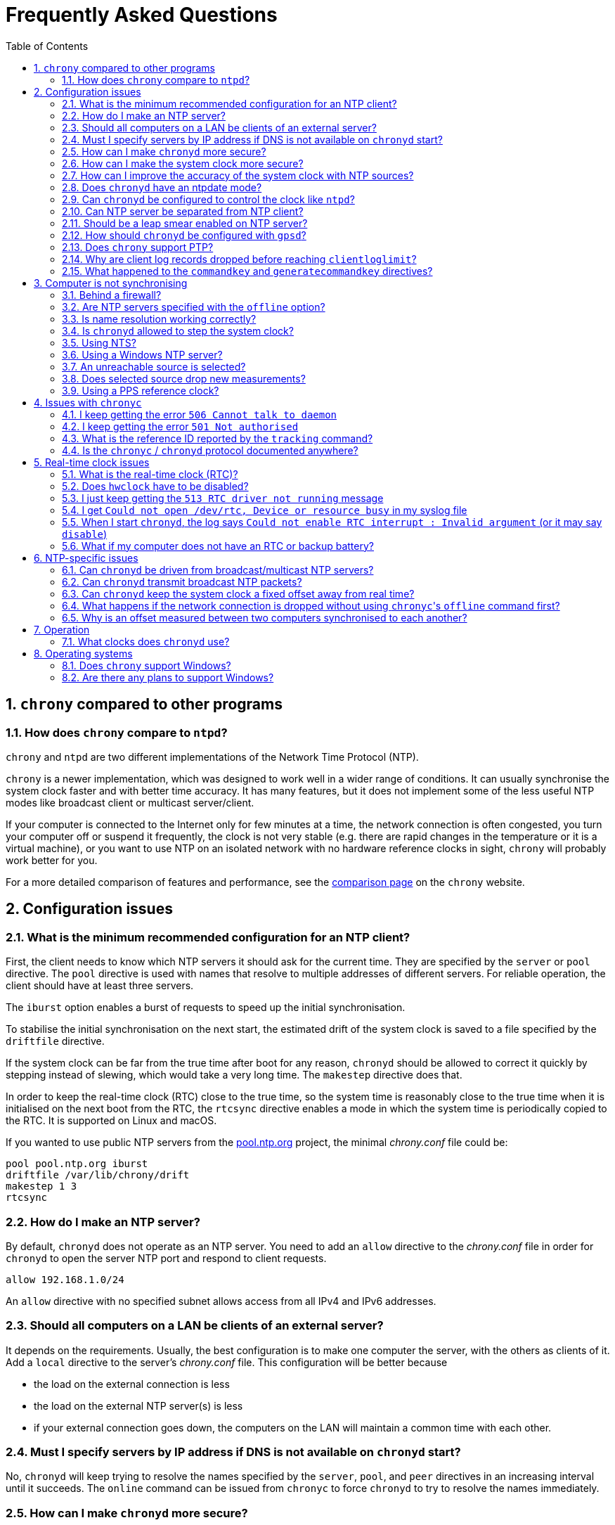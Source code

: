 // This file is part of chrony
//
// Copyright (C) Richard P. Curnow  1997-2003
// Copyright (C) Miroslav Lichvar  2014-2016, 2020-2022
//
// This program is free software; you can redistribute it and/or modify
// it under the terms of version 2 of the GNU General Public License as
// published by the Free Software Foundation.
//
// This program is distributed in the hope that it will be useful, but
// WITHOUT ANY WARRANTY; without even the implied warranty of
// MERCHANTABILITY or FITNESS FOR A PARTICULAR PURPOSE.  See the GNU
// General Public License for more details.
//
// You should have received a copy of the GNU General Public License along
// with this program; if not, write to the Free Software Foundation, Inc.,
// 51 Franklin Street, Fifth Floor, Boston, MA  02110-1301, USA.

= Frequently Asked Questions
:toc:
:numbered:

== `chrony` compared to other programs

=== How does `chrony` compare to `ntpd`?

`chrony` and `ntpd` are two different implementations of the Network Time
Protocol (NTP).

`chrony` is a newer implementation, which was designed to work well in a wider
range of conditions. It can usually synchronise the system clock faster and
with better time accuracy. It has many features, but it does not implement some
of the less useful NTP modes like broadcast client or multicast server/client.

If your computer is connected to the Internet only for few minutes at a time,
the network connection is often congested, you turn your computer off or
suspend it frequently, the clock is not very stable (e.g. there are rapid
changes in the temperature or it is a virtual machine), or you want to use NTP
on an isolated network with no hardware reference clocks in sight, `chrony`
will probably work better for you.

For a more detailed comparison of features and performance, see the
https://chrony.tuxfamily.org/comparison.html[comparison page] on the `chrony`
website.

== Configuration issues

=== What is the minimum recommended configuration for an NTP client?

First, the client needs to know which NTP servers it should ask for the current
time. They are specified by the `server` or `pool` directive. The `pool`
directive is used with names that resolve to multiple addresses of different
servers. For reliable operation, the client should have at least three servers.

The `iburst` option enables a burst of requests to speed up the initial
synchronisation.

To stabilise the initial synchronisation on the next start, the estimated drift
of the system clock is saved to a file specified by the `driftfile` directive.

If the system clock can be far from the true time after boot for any reason,
`chronyd` should be allowed to correct it quickly by stepping instead of
slewing, which would take a very long time. The `makestep` directive does
that.

In order to keep the real-time clock (RTC) close to the true time, so the
system time is reasonably close to the true time when it is initialised on the
next boot from the RTC, the `rtcsync` directive enables a mode in which the
system time is periodically copied to the RTC. It is supported on Linux and
macOS.

If you wanted to use public NTP servers from the
https://www.pool.ntp.org/[pool.ntp.org] project, the minimal _chrony.conf_ file
could be:

----
pool pool.ntp.org iburst
driftfile /var/lib/chrony/drift
makestep 1 3
rtcsync
----

=== How do I make an NTP server?

By default, `chronyd` does not operate as an NTP server. You need to add an
`allow` directive to the _chrony.conf_ file in order for `chronyd` to open the
server NTP port and respond to client requests.

----
allow 192.168.1.0/24
----

An `allow` directive with no specified subnet allows access from all IPv4 and
IPv6 addresses.

=== Should all computers on a LAN be clients of an external server?

It depends on the requirements. Usually, the best configuration is to make one
computer the server, with the others as clients of it. Add a `local` directive
to the server's _chrony.conf_ file. This configuration will be better because

* the load on the external connection is less
* the load on the external NTP server(s) is less
* if your external connection goes down, the computers on the LAN
  will maintain a common time with each other.

=== Must I specify servers by IP address if DNS is not available on `chronyd` start?

No, `chronyd` will keep trying to resolve
the names specified by the `server`, `pool`, and `peer` directives in an
increasing interval until it succeeds. The `online` command can be issued from
`chronyc` to force `chronyd` to try to resolve the names immediately.

=== How can I make `chronyd` more secure?

If you do not need to use `chronyc`, or you want to run `chronyc` only
under the root or _chrony_ user (which can access `chronyd` through a Unix
domain socket), you can disable the IPv4 and IPv6 command sockets (by default
listening on localhost) by adding `cmdport 0` to the configuration file.

You can specify an unprivileged user with the `-u` option, or the `user`
directive in the _chrony.conf_ file, to which `chronyd` will switch after start
in order to drop root privileges. The configure script has a `--with-user`
option, which sets the default user. On Linux, `chronyd` needs to be compiled
with support for the `libcap` library. On other systems, `chronyd` forks into
two processes. The child process retains root privileges, but can only perform
a very limited range of privileged system calls on behalf of the parent.

Also, if `chronyd` is compiled with support for the Linux secure computing
(seccomp) facility, you can enable a system call filter with the `-F` option.
It will significantly reduce the kernel attack surface and possibly prevent
kernel exploits from the `chronyd` process if it is compromised. It is
recommended to enable the filter only when it is known to work on the version of
the system where `chrony` is installed as the filter needs to allow also system
calls made from libraries that `chronyd` is using (e.g. libc) and different
versions or implementations of the libraries might make different system calls.
If the filter is missing some system call, `chronyd` could be killed even in
normal operation.

=== How can I make the system clock more secure?

An NTP client synchronising the system clock to an NTP server is susceptible to
various attacks, which can break applications and network protocols relying on
accuracy of the clock (e.g. DNSSEC, Kerberos, TLS, WireGuard).

Generally, a man-in-the-middle (MITM) attacker between the client and server
can

* make fake responses, or modify real responses from the server, to create an
  arbitrarily large time and frequency offset, make the server appear more
  accurate, insert a leap second, etc.
* delay the requests and/or responses to create a limited time offset and
  temporarily also a limited frequency offset
* drop the requests or responses to prevent updates of the clock with new
  measurements
* redirect the requests to a different server

The attacks can be combined for a greater effect. The attacker can delay
packets to create a significant frequency offset first and then drop all
subsequent packets to let the clock quickly drift away from the true time.
The attacker might also be able to control the server's clock.

Some attacks cannot be prevented. Monitoring is needed for detection, e.g. the
reachability register in the `sources` report shows missing packets. The extent
to which the attacker can control the client's clock depends on its
configuration.

Enable authentication to prevent `chronyd` from accepting modified, fake, or
redirected packets. It can be enabled with a symmetric key specified by the
`key` option, or Network Time Security (NTS) by the `nts` option (supported
since `chrony` version 4.0). The server needs to support the selected
authentication mechanism. Symmetric keys have to be configured on both client
and server, and each client must have its own key (one per server).

The maximum offset that the attacker can insert in an NTP measurement by
delaying packets can be limited by the `maxdelay` option. The default value is
3 seconds. The measured delay is reported as the peer delay in the `ntpdata`
report and `measurements` log. Set the `maxdelay` option to a value larger than
the maximum value that is normally observed. Note that the delay can increase
significantly even when not under an attack, e.g. when the network is congested
or the routing has changed.

The maximum accepted change in time offset between clock updates can be limited
by the `maxchange` directive. Larger changes in the offset will be ignored or
cause `chronyd` to exit. Note that the attacker can get around this limit by
splitting the offset into multiple smaller offsets and/or creating a large
frequency offset. When this directive is used, `chronyd` will have to be
restarted after a successful attack. It will not be able to recover on its own.
It must not be restarted automatically (e.g. by the service manager).

The impact of a large accepted time offset can be reduced by disabling clock
steps, i.e. by not using the `makestep` and `initstepslew` directives. The
offset will be slowly corrected by speeding up or slowing down the clock at a
rate which can be limited by the `maxslewrate` directive. Disabling clock steps
completely is practical only if the clock cannot gain a larger error on its
own, e.g. when the computer is shut down or suspended, and the `maxslewrate`
limit is large enough to correct an expected error in an acceptable time. The
`rtcfile` directive with the `-s` option can be used to compensate for the RTC
drift.

A more practical approach is to enable `makestep` for a limited number of clock
updates (the 2nd argument of the directive) and limit the offset change in all
updates by the `maxchange` directive. The attacker will be able to make only a
limited step and only if the attack starts in a short window after booting the
computer, or when `chronyd` is restarted without the `-R` option.

The frequency offset can be limited by the `maxdrift` directive. The measured
frequency offset is reported in the drift file, `tracking` report, and
`tracking` log. Set `maxdrift` to a value larger than the maximum absolute
value that is normally observed. Note that the frequency of the clock can
change due to aging of the crystal, differences in calibration of the clock
source between reboots, migrated virtual machine, etc. A typical computer clock
has a drift smaller than 100 parts per million (ppm), but much larger drifts
are possible (e.g. in some virtual machines).

Use only trusted servers, which you expect to be well configured and managed,
using authentication for their own servers, etc. Use multiple servers, ideally
in different locations. The attacker will have to deal with a majority of the
servers in order to pass the source selection and update the clock with a large
offset. Use the `minsources` directive to increase the required number of
selectable sources to make the selection more robust.

Do not specify servers as peers. The symmetric mode is less secure than the
client/server mode. If not authenticated, it is vulnerable to off-path
denial-of-service attacks, and even when it is authenticated, it is still
susceptible to replay attacks.

Mixing of authenticated and unauthenticated servers should generally be
avoided. If mixing is necessary (e.g. for a more accurate and stable
synchronisation to a closer server which does not support authentication), the
authenticated servers should be configured as trusted and required to not allow
the unauthenticated servers to override the authenticated servers in the source
selection. Since `chrony` version 4.0, the selection options are enabled in
such a case automatically. This behaviour can be disabled or modified by the
`authselectmode` directive.

An example of a client configuration limiting the impact of the attacks could
be

----
server foo.example.net iburst nts maxdelay 0.1
server bar.example.net iburst nts maxdelay 0.2
server baz.example.net iburst nts maxdelay 0.05
server qux.example.net iburst nts maxdelay 0.1
server quux.example.net iburst nts maxdelay 0.1
minsources 3
maxchange 100 0 0
makestep 0.001 1
maxdrift 100
maxslewrate 100
driftfile /var/lib/chrony/drift
ntsdumpdir /var/lib/chrony
rtcsync
----

=== How can I improve the accuracy of the system clock with NTP sources?

Select NTP servers that are well synchronised, stable and close to your
network. It is better to use more than one server. Three or four is usually
recommended as the minimum, so `chronyd` can detect servers that serve false
time and combine measurements from multiple sources.

If you have a network card with hardware timestamping supported on Linux, it
can be enabled by the `hwtimestamp` directive. It should make local receive and
transmit timestamps of NTP packets much more stable and accurate.

The `server` directive has some useful options: `minpoll`, `maxpoll`,
`polltarget`, `maxdelay`, `maxdelayratio`, `maxdelaydevratio`, `xleave`,
`filter`.

The first three options set the minimum and maximum allowed polling interval,
and how should be the actual interval adjusted in the specified range. Their
default values are 6 (64 seconds) for `minpoll`, 10 (1024 seconds) for
`maxpoll` and 8 (samples) for `polltarget`. The default values should be used
for general servers on the Internet. With your own NTP servers, or if you have
permission to poll some servers more frequently, setting these options for
shorter polling intervals might significantly improve the accuracy of the
system clock.

The optimal polling interval depends mainly on two factors, stability of the
network latency and stability of the system clock (which mainly depends on the
temperature sensitivity of the crystal oscillator and the maximum rate of the
temperature change).

Generally, if the `sourcestats` command usually reports a small number of
samples retained for a source (e.g. fewer than 16), a shorter polling interval
should be considered. If the number of samples is usually at the maximum of 64,
a longer polling interval might work better.

An example of the directive for an NTP server on the Internet that you are
allowed to poll frequently could be

----
server foo.example.net minpoll 4 maxpoll 6 polltarget 16
----

An example using shorter polling intervals with a server located in the same
LAN could be

----
server ntp.local minpoll 2 maxpoll 4 polltarget 30
----

The maxdelay options are useful to ignore measurements with an unusually large
delay (e.g. due to congestion in the network) and improve the stability of the
synchronisation. The `maxdelaydevratio` option could be added to the example
with local NTP server

----
server ntp.local minpoll 2 maxpoll 4 polltarget 30 maxdelaydevratio 2
----

If your server supports the interleaved mode (e.g. it is running `chronyd`),
the `xleave` option should be added to the `server` directive to enable the
server to provide the client with more accurate transmit timestamps (kernel or
preferably hardware). For example:

----
server ntp.local minpoll 2 maxpoll 4 xleave
----

When combined with local hardware timestamping, good network switches, and even
shorter polling intervals, a sub-microsecond accuracy and stability of a few
tens of nanoseconds might be possible. For example:

----
server ntp.local minpoll 0 maxpoll 0 xleave
hwtimestamp eth0
----

For best stability, the CPU should be running at a constant frequency (i.e.
disabled power saving and performance boosting). Energy-Efficient Ethernet
(EEE) should be disabled in the network. The switches should be configured to
prioritize NTP packets, especially if the network is expected to be heavily
loaded. The `dscp` directive can be used to set the Differentiated Services
Code Point in transmitted NTP packets if needed.

If it is acceptable for NTP clients in the network to send requests at a high
rate, a sub-second polling interval can be specified. A median filter
can be enabled in order to update the clock at a reduced rate with more stable
measurements. For example:

----
server ntp.local minpoll -6 maxpoll -6 filter 15 xleave
hwtimestamp eth0 minpoll -6
----

Since `chrony` version 4.3, the minimum `minpoll` is -7 and a filter using a
long-term estimate of a delay quantile can be enabled by the `maxdelayquant`
option to replace the default `maxdelaydevratio` filter, which is sensitive to
outliers corrupting the minimum delay. For example:

----
server ntp.local minpoll -7 maxpoll -7 filter 31 maxdelayquant 0.3 xleave
----

As an experimental feature added in version 4.2, `chronyd` supports an NTPv4
extension field containing an additional timestamp to enable frequency transfer
and significantly improve stability of synchronisation. It can be enabled by
the `extfield F323` option. For example:

----
server ntp.local minpoll 0 maxpoll 0 xleave extfield F323
----

=== Does `chronyd` have an ntpdate mode?

Yes. With the `-q` option `chronyd` will set the system clock once and exit.
With the `-Q` option it will print the measured offset without setting the
clock. If you do not want to use a configuration file, NTP servers can be
specified on the command line. For example:

----
# chronyd -q 'pool pool.ntp.org iburst'
----

The command above would normally take about 5 seconds if the servers were
well synchronised and responding to all requests. If not synchronised or
responding, it would take about 10 seconds for `chronyd` to give up and exit
with a non-zero status. A faster configuration is possible. A single server can
be used instead of four servers, the number of measurements can be reduced with
the `maxsamples` option to one (supported since `chrony` version 4.0), and a
timeout can be specified with the `-t` option. The following command would take
only up to about one second.

----
# chronyd -q -t 1 'server pool.ntp.org iburst maxsamples 1'
----

It is not recommended to run `chronyd` with the `-q` option periodically (e.g.
from a cron job) as a replacement for the daemon mode, because it performs
significantly worse (e.g. the clock is stepped and its frequency is not
corrected). If you must run it this way and you are using a public NTP server,
make sure `chronyd` does not always start around the first second of a minute,
e.g. by adding a random sleep before the `chronyd` command. Public servers
typically receive large bursts of requests around the first second as there is
a large number of NTP clients started from cron with no delay.

=== Can `chronyd` be configured to control the clock like `ntpd`?

It is not possible to perfectly emulate `ntpd`, but there are some options that
can configure `chronyd` to behave more like `ntpd` if there is a reason to
prefer that.

In the following example the `minsamples` directive slows down the response to
changes in the frequency and offset of the clock. The `maxslewrate` and
`corrtimeratio` directives reduce the maximum frequency error due to an offset
correction and the `maxdrift` directive reduces the maximum assumed frequency
error of the clock. The `makestep` directive enables a step threshold and the
`maxchange` directive enables a panic threshold. The `maxclockerror` directive
increases the minimum dispersion rate.

----
minsamples 32
maxslewrate 500
corrtimeratio 100
maxdrift 500
makestep 0.128 -1
maxchange 1000 1 1
maxclockerror 15
----

Note that increasing `minsamples` might cause the offsets in the `tracking` and
`sourcestats` reports/logs to be significantly smaller than the actual offsets
and be unsuitable for monitoring.

=== Can NTP server be separated from NTP client?

Yes, it is possible to run multiple instances of `chronyd` on a computer at the
same time. One can operate primarily as an NTP client to synchronise the system
clock and another as a server for other computers. If they use the same
filesystem, they need to be configured with different pidfiles, Unix domain
command sockets, and any other file or directory specified in the configuration
file. If they run in the same network namespace, they need to use different NTP
and command ports, or bind the ports to different addresses or interfaces.

The server instance should be started with the `-x` option to prevent it from
adjusting the system clock and interfering with the client instance. It can be
configured as a client to synchronise its NTP clock to other servers, or the
client instance running on the same computer. In the latter case, the `copy`
option (added in `chrony` version 4.1) can be used to assume the reference ID
and stratum of the client instance, which enables detection of synchronisation
loops with its own clients.

On Linux, starting with `chrony` version 4.0, it is possible to run multiple
server instances sharing a port to better utilise multiple cores of the CPU.
Note that for rate limiting and client/server interleaved mode to work well
it is necessary that all packets received from the same address are handled by
the same server instance.

An example configuration of the client instance could be

----
pool pool.ntp.org iburst
allow 127.0.0.1
port 11123
driftfile /var/lib/chrony/drift
makestep 1 3
rtcsync
----

and configuration of the first server instance could be

----
server 127.0.0.1 port 11123 minpoll 0 maxpoll 0 copy
allow
cmdport 11323
bindcmdaddress /var/run/chrony/chronyd-server1.sock
pidfile /var/run/chronyd-server1.pid
driftfile /var/lib/chrony/drift-server1
----

=== Should be a leap smear enabled on NTP server?

With the `smoothtime` and `leapsecmode` directives it is possible to enable a
server leap smear in order to hide leap seconds from clients and force them to
follow a slow server's adjustment instead.

This feature should be used only in local networks and only when necessary,
e.g. when the clients cannot be configured to handle the leap seconds as
needed, or their number is so large that configuring them all would be
impractical. The clients should use only one leap-smearing server, or multiple
identically configured leap-smearing servers. Note that some clients can get
leap seconds from other sources (e.g. with the `leapsectz` directive in
`chrony`) and they will not work correctly with a leap smearing server.

=== How should `chronyd` be configured with `gpsd`?

A GPS or other GNSS receiver can be used as a reference clock with `gpsd`. It
can work as one or two separate time sources for each connected receiver. The
first time source is based on timestamping of messages sent by the receiver.
Typically, it is accurate to milliseconds. The other source is much more
accurate. It is timestamping a pulse-per-second (PPS) signal, usually connected
to a serial port (e.g. DCD pin) or GPIO pin.

If the PPS signal is connected to the serial port which is receiving messages
from the GPS/GNSS receiver, `gpsd` should detect and use it automatically. If
it is connected to a GPIO pin, or another serial port, the PPS device needs to
be specified on the command line as an additional data source. On Linux, the
`ldattach` utility can be used to create a PPS device for a serial device.

The PPS-based time source provided by `gpsd` is available as a `SHM 1`
refclock, or other odd number if `gpsd` is configured with multiple receivers,
and also as `SOCK /var/run/chrony.DEV.sock` where `DEV` is the name of the
serial device (e.g. ttyS0).

The message-based time source is available as a `SHM 0` refclock (or other even
number) and since `gpsd` version 3.25 also as
`SOCK /var/run/chrony.clk.DEV.sock` where `DEV` is the name of the serial
device.

The SOCK refclocks should be preferred over SHM for better security
(the shared memory segment needs to be created by `chronyd` or `gpsd` with an
expected owner and permissions before an untrusted application or user has a
chance to create its own in order to feed `chronyd` with false measurements).
`gpsd` needs to be started after `chronyd` in order to connect to the socket.

With `chronyd` and `gpsd` both supporting PPS, there are two different
recommended configurations:

----
# First option
refclock SOCK /var/run/chrony.ttyS0.sock refid GPS

# Second option
refclock PPS /dev/pps0 lock NMEA refid GPS
refclock SOCK /var/run/chrony.clk.ttyS0.sock offset 0.5 delay 0.1 refid NMEA noselect
----

They both have some advantages:

* `SOCK` can be more accurate than `PPS` if `gpsd` corrects for the
  sawtooth error provided by the receiver in serial data
* `PPS` can be used with higher PPS rates (specified by the `rate` option),
  but it requires a second refclock or another time source to pair pulses
  with seconds, and the `SOCK` offset needs to be specified
  <<using-pps-refclock,correctly>> to compensate for the message delay, while
  `gpsd` can apply HW-specific information

If the PPS signal is not available, or cannot be used for some reason, the only
option is the message-based timing

----
refclock SOCK /var/run/chrony.clk.ttyS0.sock offset 0.5 delay 0.1 refid GPS
----

or the SHM equivalent if using `gpsd` version before 3.25

----
refclock SHM 0 offset 0.5 delay 0.1 refid GPS
----

=== Does `chrony` support PTP?

No, the Precision Time Protocol (PTP) is not supported as a protocol for
synchronisation of clocks and there are no plans
to support it. It is a complex protocol, which shares some issues with the
NTP broadcast mode. One of the main differences between NTP and PTP is that PTP
was designed to be easily supported in hardware (e.g. network switches and
routers) in order to make more stable and accurate measurements. PTP relies on
the hardware support. NTP does not rely on any support in the hardware, but if
it had the same support as PTP, it could perform equally well.

On Linux, `chrony` supports hardware clocks that some NICs have for PTP. They
are called PTP hardware clocks (PHC). They can be used as reference clocks
(specified by the `refclock` directive) and for hardware timestamping of NTP
packets (enabled by the `hwtimestamp` directive) if the NIC can timestamp other
packets than PTP, which is usually the case at least for transmitted packets.
The `ethtool -T` command can be used to verify the timestamping support.

As an experimental feature added in version 4.2, `chrony` can use PTP as a
transport for NTP messages (NTP over PTP) to enable hardware timestamping on
hardware which can timestamp PTP packets only. It can be enabled by the
`ptpport` directive.

=== Why are client log records dropped before reaching `clientloglimit`?

The number of dropped client log records reported by the `serverstats` command
can be increasing before the number of clients reported by the `clients` command
reaches the maximum value corresponding to the memory limit set by the
`clientloglimit` directive.

This is due to the design of the data structure keeping the client records. It
is a hash table which can store only up to 16 colliding addresses per slot. If
a slot has more collisions and the table already has the maximum size, the
oldest record will be dropped and replaced by the new client.

Note that the size of the table is always a power of two and it can only grow.
The limit set by the `clientloglimit` directive takes into account that two
copies of the table exist when it is being resized. This means the actual
memory usage reported by `top` and other utilities can be significantly smaller
than the limit even when the maximum number of records is used.

The absolute maximum number of client records kept at the same time is
16777216.

=== What happened to the `commandkey` and `generatecommandkey` directives?

They were removed in version 2.2. Authentication is no longer supported in the
command protocol. Commands that required authentication are now allowed only
through a Unix domain socket, which is accessible only by the root and _chrony_
users. If you need to configure `chronyd` remotely or locally without the root
password, please consider using ssh and/or sudo to run `chronyc` under the root
or _chrony_ user on the host where `chronyd` is running.

== Computer is not synchronising

This is the most common problem. There are a number of reasons, see the
following questions.

=== Behind a firewall?

Check the `Reach` value printed by the ``chronyc``'s `sources` command. If it
is zero, it means `chronyd` did not get any valid responses from the NTP server
you are trying to use. If there is a firewall between you and the server, the
requests sent to the UDP port 123 of the server or responses sent back from
the port might be blocked. Try using a tool like `wireshark` or `tcpdump` to
see if you are getting any responses from the server.

When `chronyd` is receiving responses from the servers, the output of the
`sources` command issued few minutes after `chronyd` start might look like
this:

----
MS Name/IP address         Stratum Poll Reach LastRx Last sample
===============================================================================
^* foo.example.net               2   6   377    34   +484us[ -157us] +/-   30ms
^- bar.example.net               2   6   377    34    +33ms[  +32ms] +/-   47ms
^+ baz.example.net               3   6   377    35  -1397us[-2033us] +/-   60ms
----

=== Are NTP servers specified with the `offline` option?

Check that the ``chronyc``'s `online` and `offline` commands are used
appropriately (e.g. in the system networking scripts). The `activity` command
prints the number of sources that are currently online and offline. For
example:

----
200 OK
3 sources online
0 sources offline
0 sources doing burst (return to online)
0 sources doing burst (return to offline)
0 sources with unknown address
----

=== Is name resolution working correctly?

NTP servers specified by their hostname (instead of an IP address) have to have
their names resolved before `chronyd` can send any requests to them. If the
`activity` command prints a non-zero number of sources with unknown address,
there is an issue with the resolution. Typically, a DNS server is specified in
_/etc/resolv.conf_. Make sure it is working correctly.

Since `chrony` version 4.0, you can run `chronyc -N sources -a` command to
print all sources, even those that do not have a known address yet, with their
names as they were specified in the configuration. This can be useful to verify
that the names specified in the configuration are used as expected.

=== Is `chronyd` allowed to step the system clock?

By default, `chronyd` adjusts the clock gradually by slowing it down or
speeding it up. If the clock is too far from the true time, it will take
a long time to correct the error. The `System time` value printed by the
``chronyc``'s `tracking` command is the remaining correction that needs to be
applied to the system clock.

The `makestep` directive can be used to allow `chronyd` to step the clock. For
example, if _chrony.conf_ had

----
makestep 1 3
----

the clock would be stepped in the first three updates if its offset was larger
than one second. Normally, it is recommended to allow the step only in the first
few updates, but in some cases (e.g. a computer without an RTC or virtual
machine which can be suspended and resumed with an incorrect time) it might be
necessary to allow the step on any clock update. The example above would change
to

----
makestep 1 -1
----

=== Using NTS?

The Network Time Security (NTS) mechanism uses Transport Layer Security (TLS)
to establish the keys needed for authentication of NTP packets.

Run the `authdata` command to check whether the key establishment was
successful:

----
# chronyc -N authdata
Name/IP address             Mode KeyID Type KLen Last Atmp  NAK Cook CLen
=========================================================================
foo.example.net              NTS     1   15  256  33m    0    0    8  100
bar.example.net              NTS     1   15  256  33m    0    0    8  100
baz.example.net              NTS     1   15  256  33m    0    0    8  100
----

The KeyID, Type, and KLen columns should have non-zero values. If they are
zero, check the system log for error messages from `chronyd`. One possible
cause of failure is a firewall blocking the client's connection to the server's
TCP port 4460.

Another possible cause of failure is a certificate that is failing to verify
because the client's clock is wrong. This is a chicken-and-egg problem with NTS.
You might need to manually correct the date, or temporarily disable NTS, in
order to get NTS working. If your computer has an RTC and it is backed up by a
good battery, this operation should be needed only once, assuming the RTC will
be set periodically with the `rtcsync` directive, or compensated with the
`rtcfile` directive and the `-s` option.

If the computer does not have an RTC or battery, you can use the `-s` option
without `rtcfile` directive to restore time of the last shutdown or reboot from
the drift file. The clock will start behind the true time, but if the computer
was not shut down for too long and the server's certificate was not renewed too
close to its expiration, it should be sufficient for the time checks to
succeed.

If you run your own server, you can use a self-signed certificate covering
all dates where the client can start (e.g. years 1970-2100). The certificate
needs to be installed on the client and specified with the `ntstrustedcerts`
directive. The server can have multiple names and certificates. To avoid
trusting a certificate for too long, a new certificate can be added to the
server periodically (e.g. once per year) and the client can have the server
name and trusted certificate updated automatically (e.g. using a package
repository, or a cron script downloading the files directly from the server
over HTTPS). A client that was shut down for years will still be able to
synchronise its clock and perform the update as long as the server keeps
the old certificate.

As a last resort, you can disable the time checks by the `nocerttimecheck`
directive. This has some important security implications. To reduce the
security risk, you can use the `nosystemcert` and `ntstrustedcerts` directives
to disable the system's default trusted certificate authorities and trust only
a minimal set of selected authorities needed to validate the certificates of
used NTP servers.

=== Using a Windows NTP server?

A common issue with Windows NTP servers is that they report a very large root
dispersion (e.g. three seconds or more), which causes `chronyd` to ignore the
server for being too inaccurate. The `sources` command might show a valid
measurement, but the server is not selected for synchronisation. You can check
the root dispersion of the server with the ``chronyc``'s `ntpdata` command.

The `maxdistance` value needs to be increased in _chrony.conf_ to enable
synchronisation to such a server. For example:

----
maxdistance 16.0
----

=== An unreachable source is selected?

When `chronyd` is configured with multiple time sources, it tries to select the
most accurate and stable sources for synchronisation of the system clock. They
are marked with the _*_ or _+_ symbol in the report printed by the `sources`
command.

When the best source (marked with the _*_ symbol) becomes unreachable (e.g. NTP
server stops responding), `chronyd` will not immediately switch
to the second best source in an attempt to minimise the error of the clock. It
will let the clock run free for as long as its estimated error (in terms of
root distance) based on previous measurements is smaller than the estimated
error of the second source, and there is still an interval which contains some
measurements from both sources.

If the first source was significantly better than the second source, it can
take many hours before the second source is selected, depending on its polling
interval. You can force a faster reselection by increasing the clock error rate
(`maxclockerror` directive), shortening the polling interval (`maxpoll`
option), or reducing the number of samples (`maxsamples` option).

=== Does selected source drop new measurements?

`chronyd` can drop a large number of successive NTP measurements if they are
not passing some of the NTP tests. The `sources` command can report for a
selected source the fully-reachable value of 377 in the Reach column and at the
same time a LastRx value that is much larger than the current polling interval.
If the source is online, this indicates that a number of measurements was
dropped. You can use the `ntpdata` command to check the NTP tests for the last
measurement. Usually, it is the test C which fails.

This can be an issue when there is a long-lasting increase in the measured
delay, e.g. due to a routing change in the network. Unfortunately, `chronyd`
does not know for how long it should wait for the delay to come back to the
original values, or whether it is a permanent increase and it should start from
scratch.

The test C is an adaptive filter. It can take many hours before it accepts
a measurement with the larger delay, and even much longer before it drops all
measurements with smaller delay, which determine an expected delay used by the
test. You can use the `reset sources` command to drop all measurements
immediately (available in chrony 4.0 and later). If this issue happens
frequently, you can effectively disable the test by setting the
`maxdelaydevratio` option to a very large value (e.g. 1000000), or speed up the
recovery by increasing the clock error rate with the `maxclockerror` directive.

[[using-pps-refclock]]
=== Using a PPS reference clock?

A pulse-per-second (PPS) reference clock requires a non-PPS time source to
determine which second of UTC corresponds to each pulse. If it is another
reference clock specified with the `lock` option in the `refclock` directive,
the offset between the two reference clocks must be smaller than 0.4 seconds
(0.2 seconds with `chrony` versions before 4.1) in
order for the PPS reference clock to work. With NMEA reference clocks it is
common to have a larger offset. It needs to be corrected with the `offset`
option.

One approach to find out a good value of the `offset` option is to configure
the reference clocks with the `noselect` option and compare them to an NTP
server. For example, if the `sourcestats` command showed

----
Name/IP Address            NP  NR  Span  Frequency  Freq Skew  Offset  Std Dev
==============================================================================
PPS0                        0   0     0     +0.000   2000.000     +0ns  4000ms
NMEA                       58  30   231    -96.494     38.406   +504ms  6080us
foo.example.net             7   3   200     -2.991     16.141   -107us   492us
----

the offset of the NMEA source would need to be increased by about 0.504
seconds. It does not have to be very accurate. As long as the offset of the
NMEA reference clock stays below the limit, the PPS reference clock should be
able to determine the seconds corresponding to the pulses and allow the samples
to be used for synchronisation.

== Issues with `chronyc`

=== I keep getting the error `506 Cannot talk to daemon`

When accessing `chronyd` remotely, make sure that the _chrony.conf_ file (on
the computer where `chronyd` is running) has a `cmdallow` entry for the
computer you are running `chronyc` on and an appropriate `bindcmdaddress`
directive. This is not necessary for localhost.

Perhaps `chronyd` is not running. Try using the `ps` command (e.g. on Linux,
`ps -auxw`) to see if it is running. Or try `netstat -a` and see if the UDP
port 323 is listening. If `chronyd` is not running, you might have a problem
with the way you are trying to start it (e.g. at boot time).

Perhaps you have a firewall set up in a way that blocks packets on the UDP
port 323. You need to amend the firewall configuration in this case.

=== I keep getting the error `501 Not authorised`

This error indicates that `chronyc` sent the command to `chronyd` using a UDP
socket instead of the Unix domain socket (e.g. _/var/run/chrony/chronyd.sock_),
which is required for some commands. For security reasons, only the root and
_chrony_ users are allowed to access the socket.

It is also possible that the socket does not exist. `chronyd` will not create
the socket if the directory has a wrong owner or permissions. In this case
there should be an error message from `chronyd` in the system log.

=== What is the reference ID reported by the `tracking` command?

The reference ID is a 32-bit value used in NTP to prevent synchronisation
loops.

In `chrony` versions before 3.0 it was printed in the
quad-dotted notation, even if the reference source did not actually have an
IPv4 address. For IPv4 addresses, the reference ID is equal to the address, but
for IPv6 addresses it is the first 32 bits of the MD5 sum of the address. For
reference clocks, the reference ID is the value specified with the `refid`
option in the `refclock` directive.

Since version 3.0, the reference ID is printed as a hexadecimal number to avoid
confusion with IPv4 addresses.

If you need to get the IP address of the current reference source, use the `-n`
option to disable resolving of IP addresses and read the second field (printed
in parentheses) on the `Reference ID` line.

=== Is the `chronyc` / `chronyd` protocol documented anywhere?

Only by the source code. See _cmdmon.c_ (`chronyd` side) and _client.c_
(`chronyc` side).

Note that this protocol is not compatible with the mode 6 or mode 7 protocol
supported by `ntpd`, i.e. the `ntpq` or `ntpdc` utility cannot be used to
monitor `chronyd`, and `chronyc` cannot be used to monitor `ntpd`.

== Real-time clock issues

=== What is the real-time clock (RTC)?

This is the clock which keeps the time even when your computer is turned off.
It is used to initialise the system clock on boot. It normally does not drift
more than few seconds per day.

There are two approaches how `chronyd` can work with it. One is to use the
`rtcsync` directive, which tells `chronyd` to enable a kernel mode which sets
the RTC from the system clock every 11 minutes. `chronyd` itself will not touch
the RTC. If the computer is not turned off for a long time, the RTC should
still be close to the true time when the system clock will be initialised from
it on the next boot.

The other option is to use the `rtcfile` directive, which tells `chronyd` to
monitor the rate at which the RTC gains or loses time. When `chronyd` is
started with the `-s` option on the next boot, it will set the system time from
the RTC and also compensate for the drift it has measured previously. The
`rtcautotrim` directive can be used to keep the RTC close to the true time, but
it is not strictly necessary if its only purpose is to set the system clock when
`chronyd` is started on boot. See the documentation for details.

=== Does `hwclock` have to be disabled?

The `hwclock` program is run by default in the boot and/or shutdown
scripts in some Linux installations. With the kernel RTC synchronisation
(`rtcsync` directive), the RTC will be set also every 11 minutes as long as the
system clock is synchronised. If you want to use ``chronyd``'s RTC monitoring
(`rtcfile` directive), it is important to disable `hwclock` in the shutdown
procedure. If you do not do that, it will overwrite the RTC with a new value, unknown
to `chronyd`. At the next reboot, `chronyd` started with the `-s` option will
compensate this (wrong) time with its estimate of how far the RTC has drifted
whilst the power was off, giving a meaningless initial system time.

There is no need to remove `hwclock` from the boot process, as long as `chronyd`
is started after it has run.

=== I just keep getting the `513 RTC driver not running` message

For the real-time clock support to work, you need the following three
things

* an RTC in your computer
* a Linux kernel with enabled RTC support
* an `rtcfile` directive in your _chrony.conf_ file

=== I get `Could not open /dev/rtc, Device or resource busy` in my syslog file

Some other program running on the system might be using the device.

=== When I start `chronyd`, the log says `Could not enable RTC interrupt : Invalid argument` (or it may say `disable`)

Your real-time clock hardware might not support the required ioctl requests:

* `RTC_UIE_ON`
* `RTC_UIE_OFF`

A possible solution could be to build the Linux kernel with support for software
emulation instead; try enabling the following configuration option when building
the Linux kernel:

* `CONFIG_RTC_INTF_DEV_UIE_EMUL`

=== What if my computer does not have an RTC or backup battery?

In this case you can still use the `-s` option to set the system clock to the
last modification time of the drift file, which should correspond to the system
time when `chronyd` was previously stopped. The initial system time will be
increasing across reboots and applications started after `chronyd` will not
observe backward steps.

== NTP-specific issues

=== Can `chronyd` be driven from broadcast/multicast NTP servers?

No, the broadcast/multicast client mode is not supported and there is currently
no plan to implement it. While this mode can simplify configuration
of clients in large networks, it is inherently less accurate and less secure
(even with authentication) than the ordinary client/server mode.

When configuring a large number of clients in a network, it is recommended to
use the `pool` directive with a DNS name which resolves to addresses of
multiple NTP servers. The clients will automatically replace the servers when
they become unreachable, or otherwise unsuitable for synchronisation, with new
servers from the pool.

Even with very modest hardware, an NTP server can serve time to hundreds of
thousands of clients using the ordinary client/server mode.

=== Can `chronyd` transmit broadcast NTP packets?

Yes, the `broadcast` directive can be used to enable the broadcast server mode
to serve time to clients in the network which support the broadcast client mode
(it is not supported in `chronyd`). Note that this mode should generally be
avoided. See the previous question.

=== Can `chronyd` keep the system clock a fixed offset away from real time?

Yes. Starting from version 3.0, an offset can be specified by the `offset`
option for all time sources in the _chrony.conf_ file.

=== What happens if the network connection is dropped without using ``chronyc``'s `offline` command first?

`chronyd` will keep trying to access the sources that it thinks are online, and
it will take longer before new measurements are actually made and the clock is
corrected when the network is connected again. If the sources were set to
offline, `chronyd` would make new measurements immediately after issuing the
`online` command.

Unless the network connection lasts only few minutes (less than the maximum
polling interval), the delay is usually not a problem, and it might be acceptable
to keep all sources online all the time.

=== Why is an offset measured between two computers synchronised to each another?

When two computers are synchronised to each other using the client/server or
symmetric NTP mode, there is an expectation that NTP measurements between the
two computers made on both ends show an average offset close to zero.

With `chronyd` that can be expected only when the interleaved mode is enabled
by the `xleave` option. Otherwise, `chronyd` will use different transmit
timestamps (e.g. daemon timestamp vs kernel timestamp) for serving time and
synchronisation of its own clock, which will cause the other computer to
measure a significant offset.

== Operation

=== What clocks does `chronyd` use?

There are several different clocks used by `chronyd`:

* *System clock:* software clock maintained by the kernel. It is the main clock
  used by applications running on the computer. It is synchronised by `chronyd`
  to its NTP clock, unless started with the *-x* option.
* *NTP clock:* software clock (virtual) based on the system clock and internal
  to `chronyd`. It keeps the best estimate of the true time according to the
  configured time sources, which is served to NTP clients unless time smoothing
  is enabled by the *smoothtime* directive. The *System time* value in the
  `tracking` report is the current offset between the system and NTP clock.
* *Real-time clock (RTC):* hardware clock keeping time even when the
  computer is turned off. It is used by the kernel to initialise the system
  clock on boot and also by `chronyd` to compensate for its measured drift if
  configured with the `rtcfile` directive and started with the `-s` option.
  The clock can be kept accurate only by stepping enabled by the `rtcsync` or
  `rtcautotrim` directive.
* *Reference clock:* hardware clock used as a time source. It is specified by
  the `refclock` directive.
* *NIC clock (also known as PTP hardware clock):* hardware clock timestamping
  packets received and transmitted by a network device specified by the
  *hwtimestamp* directive. The clock is expected to be running free. It is not
  synchronised by `chronyd`. Its offset is tracked relative to the NTP clock in
  order to convert the hardware timestamps.

== Operating systems

=== Does `chrony` support Windows?

No. The `chronyc` program (the command-line client used for configuring
`chronyd` while it is running) has been successfully built and run under
Cygwin in the past. `chronyd` is not portable, because part of it is
very system-dependent. It needs adapting to work with Windows'
equivalent of the adjtimex() call, and it needs to be made to work as a
service.

=== Are there any plans to support Windows?

We have no plans to do this. Anyone is welcome to pick this work up and
contribute it back to the project.

